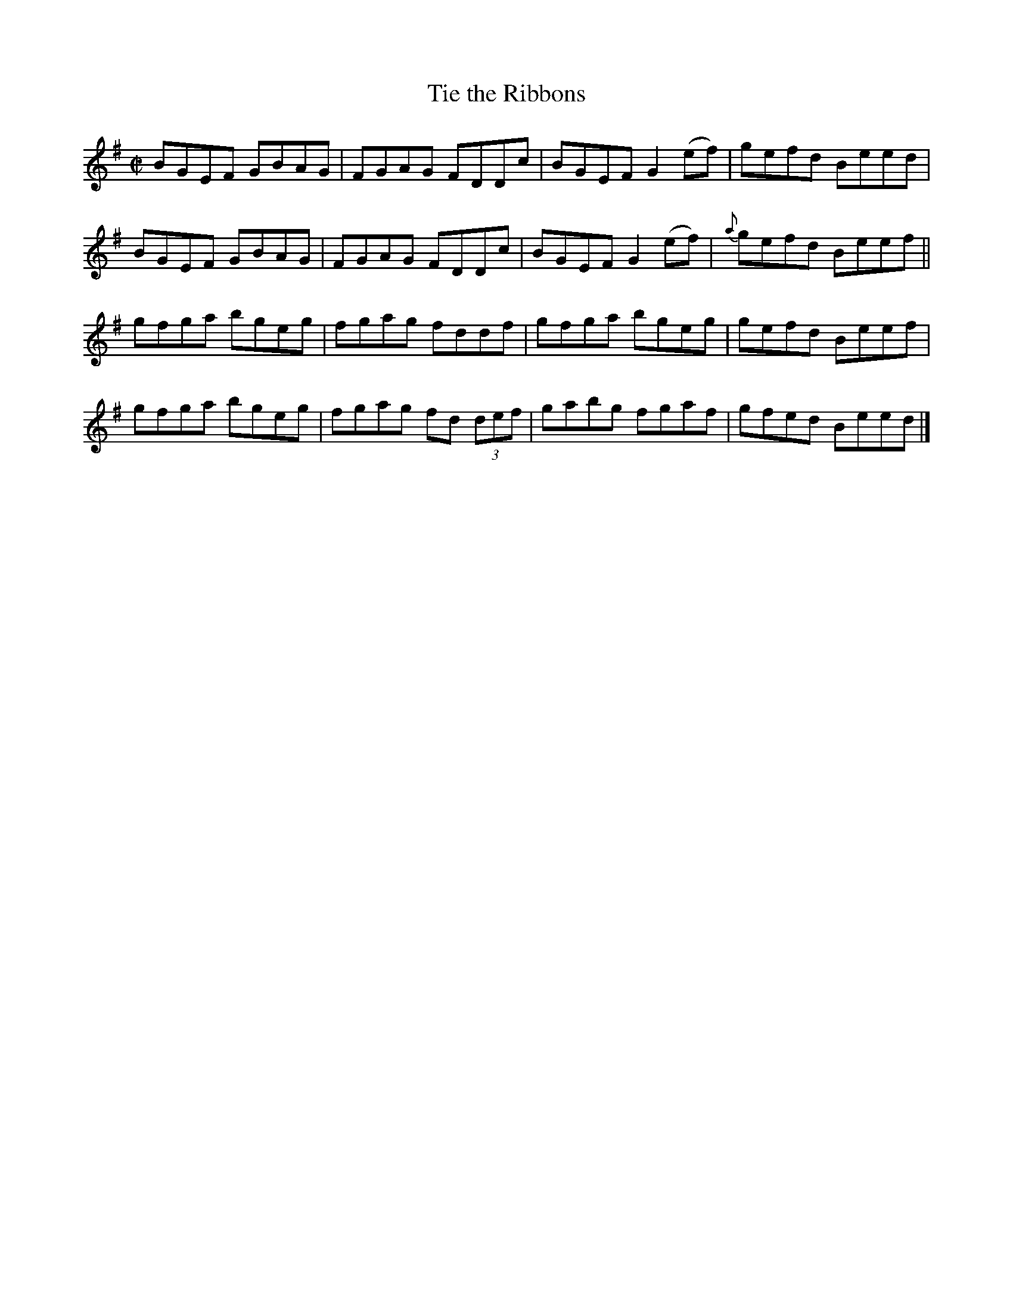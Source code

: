 X:1352
T:Tie the Ribbons
R:Reel
N:Collected by Mrs. Cantwell
B:O'Neill's 1352
M:C|
L:1/8
K:G
BGEF GBAG|FGAG FDDc|BGEFG2(ef)|gefd Beed|
BGEF GBAG|FGAG FDDc|BGEFG2(ef)|{a}gefd Beef||
gfga bgeg|fgag fddf|gfga bgeg|gefd Beef|
gfga bgeg|fgag fd (3def|gabg fgaf|gfed Beed|]
